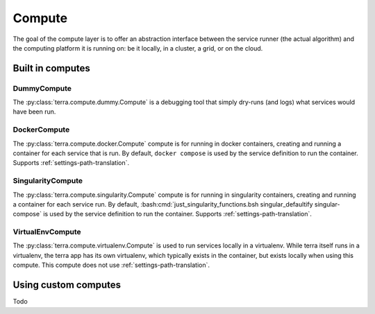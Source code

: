 
.. _compute:

=======
Compute
=======

The goal of the compute layer is to offer an abstraction interface between the service runner (the actual algorithm) and the computing platform it is running on: be it locally, in a cluster, a grid, or on the cloud.

Built in computes
-----------------

DummyCompute
^^^^^^^^^^^^

The :py:class:`terra.compute.dummy.Compute` is a debugging tool that simply dry-runs (and logs) what services would have been run.

DockerCompute
^^^^^^^^^^^^^

The :py:class:`terra.compute.docker.Compute` compute is for running in docker containers, creating and running a container for each service that is run. By default, ``docker compose`` is used by the service definition to run the container. Supports :ref:`settings-path-translation`.

SingularityCompute
^^^^^^^^^^^^^^^^^^

The :py:class:`terra.compute.singularity.Compute` compute is for running in singularity containers, creating and running a container for each service run. By default, :bash:cmd:`just_singularity_functions.bsh singular_defaultify singular-compose` is used by the service definition to run the container. Supports :ref:`settings-path-translation`.

VirtualEnvCompute
^^^^^^^^^^^^^^^^^

The :py:class:`terra.compute.virtualenv.Compute` is used to run services locally in a virtualenv. While terra itself runs in a virtualenv, the terra app has its own virtualenv, which typically exists in the container, but exists locally when using this compute. This compute does not use :ref:`settings-path-translation`.

Using custom computes
---------------------

Todo

